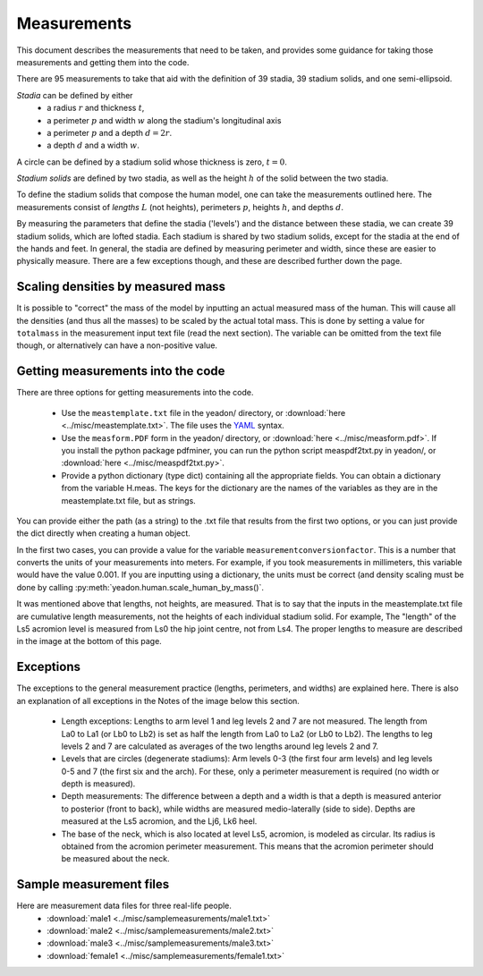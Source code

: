 Measurements
============

This document describes the measurements that need to be taken, and provides
some guidance for taking those measurements and getting them into the code.

There are 95 measurements to take that aid with the definition of 39 stadia, 39
stadium solids, and one semi-ellipsoid.

*Stadia* can be defined by either
 * a radius :math:`r` and thickness :math:`t`,
 * a perimeter :math:`p` and width :math:`w` along the stadium's longitudinal
   axis
 * a perimeter :math:`p` and a depth :math:`d = 2r`.
 * a depth :math:`d` and a width :math:`w`.

.. image:: stadium.png
   :scale: 15 %

A circle can be defined by a stadium solid whose thickness is zero, :math:`t = 0`.

*Stadium solids* are defined by two stadia, as well as the height :math:`h` of
the solid between the two stadia.

To define the stadium solids that compose the human model, one can take the
measurements outlined here. The measurements consist of *lengths* :math:`L` (not
heights), perimeters :math:`p`, heights :math:`h`, and depths :math:`d`.

By measuring the parameters that define the stadia ('levels') and the distance
between these stadia, we can create 39 stadium solids, which are lofted
stadia. Each stadium is shared by two stadium solids, except for the stadia at
the end of the hands and feet. In general, the stadia are defined by measuring
perimeter and width, since these are easier to physically measure. There are a
few exceptions though, and these are described further down the page.

Scaling densities by measured mass
----------------------------------
It is possible to "correct" the mass of the model by inputting an actual
measured mass of the human. This will cause all the densities (and thus all the
masses) to be scaled by the actual total mass. This is done by setting a value
for ``totalmass`` in the measurement input text file (read the next section).
The variable can be omitted from the text file though, or alternatively can
have a non-positive value.

Getting measurements into the code
----------------------------------
There are three options for getting measurements into the code.

 - Use the ``meastemplate.txt`` file in the yeadon/ directory, or
   :download:`here <../misc/meastemplate.txt>`. The file uses the `YAML`_
   syntax.
 - Use the ``measform.PDF`` form in the yeadon/ directory, or :download:`here
   <../misc/measform.pdf>`. If you install the python package pdfminer, you can run
   the python script measpdf2txt.py in yeadon/, or :download:`here
   <../misc/measpdf2txt.py>`.
 - Provide a python dictionary (type dict) containing all the appropriate
   fields. You can obtain a dictionary from the variable H.meas. The keys for
   the dictionary are the names of the variables as they are in the
   meastemplate.txt file, but as strings.

You can provide either the path (as a string) to the .txt file that results
from the first two options, or you can just provide the dict directly when
creating a human object.

In the first two cases, you can provide a value for the variable
``measurementconversionfactor``. This is a number that converts the units of
your measurements into meters. For example, if you took measurements in
millimeters, this variable would have the value 0.001. If you are inputting
using a dictionary, the units must be correct (and density scaling must be done
by calling :py:meth:`yeadon.human.scale_human_by_mass()`.

It was mentioned above that lengths, not heights, are measured. That is to say
that the inputs in the meastemplate.txt file are cumulative length
measurements, not the heights of each individual stadium solid. For example,
The "length" of the Ls5 acromion level is measured from Ls0 the hip joint
centre, not from Ls4. The proper lengths to measure are described in the image
at the bottom of this page.

Exceptions
----------
The exceptions to the general measurement practice (lengths, perimeters, and
widths) are explained here. There is also an explanation of all exceptions in
the Notes of the image below this section.

 - Length exceptions: Lengths to arm level 1 and leg levels 2 and 7 are not
   measured. The length from La0 to La1 (or Lb0 to Lb2) is set as half the
   length from La0 to La2 (or Lb0 to Lb2). The lengths to leg levels 2 and 7
   are calculated as averages of the two lengths around leg levels 2 and 7.
 - Levels that are circles (degenerate stadiums): Arm levels 0-3 (the first
   four arm levels) and leg levels 0-5 and 7 (the first six and the arch). For
   these, only a perimeter measurement is required (no width or depth is
   measured).
 - Depth measurements: The difference between a depth and a width is that a
   depth is measured anterior to posterior (front to back), while widths are
   measured medio-laterally (side to side). Depths are measured at the Ls5
   acromion, and the Lj6, Lk6 heel.
 - The base of the neck, which is also located at level Ls5, acromion, is
   modeled as circular. Its radius is obtained from the acromion perimeter
   measurement. This means that the acromion perimeter should be measured about
   the neck.

.. image:: cld72_yeadon_meas_0716.png

Sample measurement files
------------------------
Here are measurement data files for three real-life people.
 - :download:`male1 <../misc/samplemeasurements/male1.txt>`
 - :download:`male2 <../misc/samplemeasurements/male2.txt>`
 - :download:`male3 <../misc/samplemeasurements/male3.txt>`
 - :download:`female1 <../misc/samplemeasurements/female1.txt>`

.. _YAML: http://www.yaml.org/
